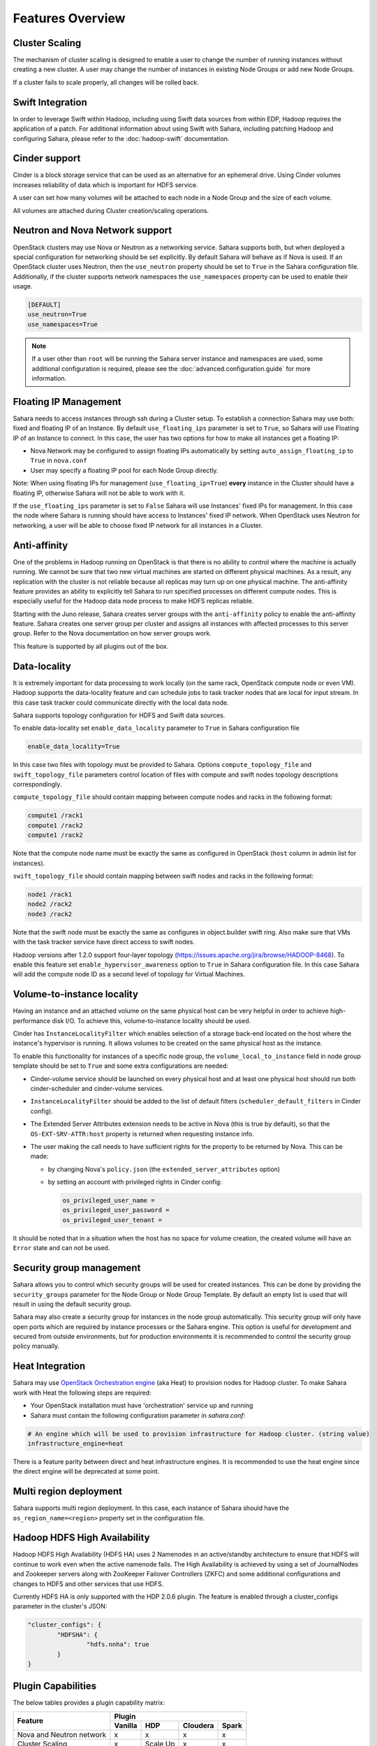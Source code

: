 Features Overview
=================

Cluster Scaling
---------------

The mechanism of cluster scaling is designed to enable a user to change the
number of running instances without creating a new cluster.
A user may change the number of instances in existing Node Groups or add new Node
Groups.

If a cluster fails to scale properly, all changes will be rolled back.

Swift Integration
-----------------

In order to leverage Swift within Hadoop, including using Swift data sources
from within EDP, Hadoop requires the application of a patch.
For additional information about using Swift with Sahara, including patching
Hadoop and configuring Sahara, please refer to the :doc:`hadoop-swift`
documentation.

Cinder support
--------------
Cinder is a block storage service that can be used as an alternative for an
ephemeral drive. Using Cinder volumes increases reliability of data which is
important for HDFS service.

A user can set how many volumes will be attached to each node in a Node Group
and the size of each volume.

All volumes are attached during Cluster creation/scaling operations.

.. _neutron-nova-network:

Neutron and Nova Network support
--------------------------------
OpenStack clusters may use Nova or Neutron as a networking service. Sahara
supports both, but when deployed a special configuration for networking
should be set explicitly. By default Sahara will behave as if Nova is used.
If an OpenStack cluster uses Neutron, then the ``use_neutron`` property should
be set to ``True`` in the Sahara configuration file. Additionally, if the
cluster supports network namespaces the ``use_namespaces`` property can be
used to enable their usage.

.. sourcecode:: cfg

    [DEFAULT]
    use_neutron=True
    use_namespaces=True

.. note::
    If a user other than ``root`` will be running the Sahara server
    instance and namespaces are used, some additional configuration is
    required, please see the :doc:`advanced.configuration.guide` for more
    information.

.. _floating_ip_management:

Floating IP Management
----------------------

Sahara needs to access instances through ssh during a Cluster setup. To
establish a connection Sahara may
use both: fixed and floating IP of an Instance. By default
``use_floating_ips`` parameter is set to ``True``, so
Sahara will use Floating IP of an Instance to connect. In this case, the user has
two options for how to make all instances
get a floating IP:

* Nova Network may be configured to assign floating IPs automatically by
  setting ``auto_assign_floating_ip`` to ``True`` in ``nova.conf``
* User may specify a floating IP pool for each Node Group directly.

Note: When using floating IPs for management (``use_floating_ip=True``)
**every** instance in the Cluster should have a floating IP,
otherwise Sahara will not be able to work with it.

If the ``use_floating_ips`` parameter is set to ``False`` Sahara will use
Instances' fixed IPs for management. In this case
the node where Sahara is running should have access to Instances' fixed IP
network. When OpenStack uses Neutron for
networking, a user will be able to choose fixed IP network for all instances
in a Cluster.

Anti-affinity
-------------
One of the problems in Hadoop running on OpenStack is that there is no
ability to control where the machine is actually running.
We cannot be sure that two new virtual machines are started on different
physical machines. As a result, any replication with the cluster
is not reliable because all replicas may turn up on one physical machine.
The anti-affinity feature provides an ability to explicitly tell Sahara to run
specified processes on different compute nodes. This
is especially useful for the Hadoop data node process to make HDFS replicas
reliable.

Starting with the Juno release, Sahara creates server groups with the
``anti-affinity`` policy to enable the anti-affinity feature. Sahara creates one
server group per cluster and assigns all instances with affected processes to
this server group. Refer to the Nova documentation on how server groups work.

This feature is supported by all plugins out of the box.

Data-locality
-------------
It is extremely important for data processing to work locally (on the same rack,
OpenStack compute node or even VM). Hadoop supports the data-locality feature and can schedule jobs to
task tracker nodes that are local for input stream. In this case task tracker
could communicate directly with the local data node.

Sahara supports topology configuration for HDFS and Swift data sources.

To enable data-locality set ``enable_data_locality`` parameter to ``True`` in
Sahara configuration file

.. sourcecode:: cfg

    enable_data_locality=True

In this case two files with topology must be provided to Sahara.
Options ``compute_topology_file`` and ``swift_topology_file`` parameters
control location of files with compute and swift nodes topology descriptions
correspondingly.

``compute_topology_file`` should contain mapping between compute nodes and
racks in the following format:

.. sourcecode:: cfg

    compute1 /rack1
    compute1 /rack2
    compute1 /rack2

Note that the compute node name must be exactly the same as configured in
OpenStack (``host`` column in admin list for instances).

``swift_topology_file`` should contain mapping between swift nodes and
racks in the following format:

.. sourcecode:: cfg

    node1 /rack1
    node2 /rack2
    node3 /rack2

Note that the swift node must be exactly the same as configures in object.builder
swift ring. Also make sure that VMs with the task tracker service have direct access
to swift nodes.

Hadoop versions after 1.2.0 support four-layer topology
(https://issues.apache.org/jira/browse/HADOOP-8468). To enable this feature
set ``enable_hypervisor_awareness`` option to ``True`` in Sahara configuration
file. In this case Sahara will add the compute node ID as a second level of
topology for Virtual Machines.

Volume-to-instance locality
---------------------------

Having an instance and an attached volume on the same physical host can be very
helpful in order to achieve high-performance disk I/O. To achieve this,
volume-to-instance locality should be used.

Cinder has ``InstanceLocalityFilter`` which enables selection of a storage
back-end located on the host where the instance's hypervisor is running. It
allows volumes to be created on the same physical host as the instance.

To enable this functionality for instances of a specific node group, the
``volume_local_to_instance`` field in node group template should be set to
``True`` and some extra configurations are needed:

* Cinder-volume service should be launched on every physical host and at least
  one physical host should run both cinder-scheduler and cinder-volume services.
* ``InstanceLocalityFilter`` should be added to the list of default filters
  (``scheduler_default_filters`` in Cinder config).
* The Extended Server Attributes extension needs to be active in Nova
  (this is true by default), so that the ``OS-EXT-SRV-ATTR:host`` property is
  returned when requesting instance info.
* The user making the call needs to have sufficient rights for the property to
  be returned by Nova.
  This can be made:

  * by changing Nova's ``policy.json`` (the ``extended_server_attributes`` option)
  * by setting an account with privileged rights in Cinder config:

    .. sourcecode:: cfg

        os_privileged_user_name =
        os_privileged_user_password =
        os_privileged_user_tenant =

It should be noted that in a situation when the host has no space for volume
creation, the created volume will have an ``Error`` state and can not be used.

Security group management
-------------------------

Sahara allows you to control which security groups will be used for created
instances. This can be done by providing the ``security_groups`` parameter for
the Node Group or Node Group Template. By default an empty list is used that
will result in using the default security group.

Sahara may also create a security group for instances in the node group
automatically. This security group will only have open ports which are
required by instance processes or the Sahara engine. This option is useful
for development and secured from outside environments, but for production
environments it is recommended to control the security group policy manually.

Heat Integration
----------------

Sahara may use
`OpenStack Orchestration engine <https://wiki.openstack.org/wiki/Heat>`_
(aka Heat) to provision nodes for Hadoop cluster.
To make Sahara work with Heat the following steps are required:

* Your OpenStack installation must have 'orchestration' service up and running
* Sahara must contain the following configuration parameter in *sahara.conf*:

.. sourcecode:: cfg

    # An engine which will be used to provision infrastructure for Hadoop cluster. (string value)
    infrastructure_engine=heat


There is a feature parity between direct and heat infrastructure engines. It is
recommended to use the heat engine since the direct engine will be deprecated at some
point.

Multi region deployment
-----------------------
Sahara supports multi region deployment. In this case, each instance of Sahara
should have the ``os_region_name=<region>`` property set in the
configuration file.

Hadoop HDFS High Availability
-----------------------------
Hadoop HDFS High Availability (HDFS HA) uses 2 Namenodes in an active/standby
architecture to ensure that HDFS will continue to work even when the active namenode fails.
The High Availability is achieved by using a set of JournalNodes and Zookeeper servers along
with ZooKeeper Failover Controllers (ZKFC) and some additional configurations and changes to
HDFS and other services that use HDFS.

Currently HDFS HA is only supported with the HDP 2.0.6 plugin. The feature is enabled through
a cluster_configs parameter in the cluster's JSON:

.. sourcecode:: cfg

        "cluster_configs": {
                "HDFSHA": {
                        "hdfs.nnha": true
                }
        }

Plugin Capabilities
-------------------
The below tables provides a plugin capability matrix:

+--------------------------+---------+----------+----------+-------+
|                          | Plugin                                |
|                          +---------+----------+----------+-------+
| Feature                  | Vanilla | HDP      | Cloudera | Spark |
+==========================+=========+==========+==========+=======+
| Nova and Neutron network | x       | x        | x        | x     |
+--------------------------+---------+----------+----------+-------+
| Cluster Scaling          | x       | Scale Up | x        | x     |
+--------------------------+---------+----------+----------+-------+
| Swift Integration        | x       | x        | x        | N/A   |
+--------------------------+---------+----------+----------+-------+
| Cinder Support           | x       | x        | x        | x     |
+--------------------------+---------+----------+----------+-------+
| Data Locality            | x       | x        | N/A      | x     |
+--------------------------+---------+----------+----------+-------+
| EDP                      | x       | x        | x        | x     |
+--------------------------+---------+----------+----------+-------+

Running Sahara in Distributed Mode
----------------------------------

The :doc:`installation.guide` suggests to launch
Sahara as a single 'sahara-all' process. It is also possible to run Sahara
in distributed mode with 'sahara-api' and 'sahara-engine' processes running
on several machines simultaneously.

Sahara-api works as a front-end and serves users' requests. It
offloads 'heavy' tasks to the sahara-engine via RPC mechanism. While the
sahara-engine could be loaded, sahara-api by design stays free
and hence may quickly respond on user queries.

If Sahara runs on several machines, the API requests could be
balanced between several sahara-api instances using a load balancer.
It is not required to balance load between different sahara-engine
instances, as that will be automatically done via a message queue.

If a single machine goes down, others will continue serving
users' requests. Hence a better scalability is achieved and some
fault tolerance as well. Note that the proposed solution is not
a true High Availability. While failure of a single machine does not
affect work of other machines, all of the operations running on
the failed machine will stop. For example, if a cluster
scaling is interrupted, the cluster will be stuck in a half-scaled state.
The cluster will probably continue working, but it will be impossible
to scale it further or run jobs on it via EDP.

To run Sahara in distributed mode pick several machines on which
you want to run Sahara services and follow these steps:

 * On each machine install and configure Sahara using the
   `installation guide <../installation.guide.html>`_
   except:

    * Do not run 'sahara-db-manage' or launch Sahara with 'sahara-all'
    * Make sure sahara.conf provides database connection string to a
      single database on all machines.

 * Run 'sahara-db-manage' as described in the installation guide,
   but only on a single (arbitrarily picked) machine.

 * sahara-api and sahara-engine processes use oslo.messaging to
   communicate with each other. You need to configure it properly on
   each node (see below).

 * run sahara-api and sahara-engine on the desired nodes. On a node
   you can run both sahara-api and sahara-engine or you can run them on
   separate nodes. It does not matter as long as they are configured
   to use the same message broker and database.

To configure oslo.messaging, first you need to pick the driver you are
going to use. Right now three drivers are provided: Rabbit MQ, Qpid or Zmq.
To use Rabbit MQ or Qpid driver, you will have to setup messaging broker.
The picked driver must be supplied in ``sahara.conf`` in
``[DEFAULT]/rpc_backend`` parameter. Use one the following values:
``rabbit``, ``qpid`` or ``zmq``. Next you have to supply
driver-specific options.

Unfortunately, right now there is no documentation with a description of
drivers' configuration. The options are available only in source code.

 * For Rabbit MQ see

   * rabbit_opts variable in `impl_rabbit.py <https://git.openstack.org/cgit/openstack/oslo.messaging/tree/oslo/messaging/_drivers/impl_rabbit.py?id=1.4.0#n38>`_
   * amqp_opts variable in `amqp.py <https://git.openstack.org/cgit/openstack/oslo.messaging/tree/oslo/messaging/_drivers/amqp.py?id=1.4.0#n37>`_

 * For Qpid see

   * qpid_opts variable in `impl_qpid.py <https://git.openstack.org/cgit/openstack/oslo.messaging/tree/oslo/messaging/_drivers/impl_qpid.py?id=1.4.0#n40>`_
   * amqp_opts variable in `amqp.py <https://git.openstack.org/cgit/openstack/oslo.messaging/tree/oslo/messaging/_drivers/amqp.py?id=1.4.0#n37>`_

 * For Zmq see

   * zmq_opts variable in `impl_zmq.py <https://git.openstack.org/cgit/openstack/oslo.messaging/tree/oslo/messaging/_drivers/impl_zmq.py?id=1.4.0#n49>`_
   * matchmaker_opts variable in `matchmaker.py <https://git.openstack.org/cgit/openstack/oslo.messaging/tree/oslo/messaging/_drivers/matchmaker.py?id=1.4.0#n27>`_
   * matchmaker_redis_opts variable in `matchmaker_redis.py <https://git.openstack.org/cgit/openstack/oslo.messaging/tree/oslo/messaging/_drivers/matchmaker_redis.py?id=1.4.0#n26>`_
   * matchmaker_opts variable in `matchmaker_ring.py <https://git.openstack.org/cgit/openstack/oslo.messaging/tree/oslo/messaging/_drivers/matchmaker_ring.py?id=1.4.0#n27>`_

You can find the same options defined in ``sahara.conf.sample``. You can use
it to find section names for each option (matchmaker options are
defined not in ``[DEFAULT]``)

Managing instances with limited access
--------------------------------------

.. warning::
    The indirect VMs access feature is in alpha state. We do not
    recommend using it in a production environment.

Sahara needs to access instances through ssh during a Cluster setup. This
could be obtained by a number of ways (see :ref:`neutron-nova-network`,
:ref:`floating_ip_management`, :ref:`custom_network_topologies`). But
sometimes it is impossible to provide access to all nodes (because of limited
numbers of floating IPs or security policies). In this case
access can be gained using other nodes of the cluster. To do that set
``is_proxy_gateway=True`` for the node group you want to use as proxy. In this
case Sahara will communicate with all other instances via instances of this
node group.

Note, if ``use_floating_ips=true`` and the cluster contains a node group with
``is_proxy_gateway=True``, requirement to have ``floating_ip_pool`` specified
is applied only to the proxy node group. Other instances will be accessed via
proxy instances using standard private network.

Note, Cloudera hadoop plugin doesn't support access to Cloudera manager via
proxy node. This means that for CDH cluster only node with manager could be
be a proxy gateway node.
